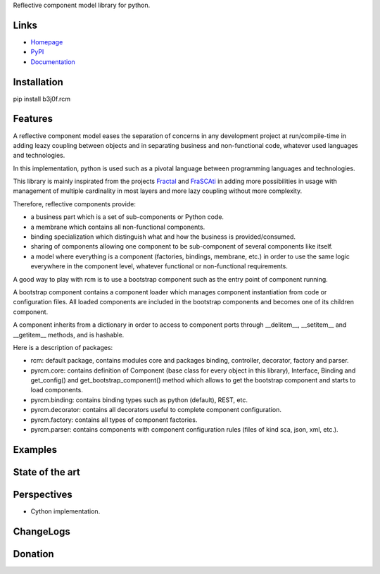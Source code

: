Reflective component model library for python.

.. image:: https://pypip.in/license/b3j0f.rcm/badge.svg
   :target: https://pypi.python.org/pypi/b3j0f.rcm/
   :alt: License

.. image:: https://pypip.in/status/b3j0f.rcm/badge.svg
   :target: https://pypi.python.org/pypi/b3j0f.rcm/
   :alt: Development Status

.. image:: https://pypip.in/version/b3j0f.rcm/badge.svg?text=version
   :target: https://pypi.python.org/pypi/b3j0f.rcm/
   :alt: Latest release

.. image:: https://pypip.in/py_versions/b3j0f.rcm/badge.svg
   :target: https://pypi.python.org/pypi/b3j0f.rcm/
   :alt: Supported Python versions

.. image:: https://pypip.in/implementation/b3j0f.rcm/badge.svg
   :target: https://pypi.python.org/pypi/b3j0f.rcm/
   :alt: Supported Python implementations

.. image:: https://pypip.in/format/b3j0f.rcm/badge.svg
   :target: https://pypi.python.org/pypi/b3j0f.rcm/
   :alt: Download format

.. image:: https://travis-ci.org/b3j0f/rcm.svg?branch=master
   :target: https://travis-ci.org/b3j0f/rcm
   :alt: Build status

.. image:: https://coveralls.io/repos/b3j0f/rcm/badge.png
   :target: https://coveralls.io/r/b3j0f/rcm
   :alt: Code test coverage

.. image:: https://pypip.in/download/b3j0f.rcm/badge.svg?period=month
   :target: https://pypi.python.org/pypi/b3j0f.rcm/
   :alt: Downloads

Links
-----

- `Homepage`_
- `PyPI`_
- `Documentation`_

Installation
------------

pip install b3j0f.rcm

Features
--------

A reflective component model eases the separation of concerns in any development project at run/compile-time in adding leazy coupling between objects and in separating business and non-functional code, whatever used languages and technologies.

In this implementation, python is used such as a pivotal language between programming languages and technologies.

This library is mainly inspirated from the projects `Fractal`_ and `FraSCAti`_ in adding more possibilities in usage with management of multiple cardinality in most layers and more lazy coupling without more complexity.

Therefore, reflective components provide:

- a business part which is a set of sub-components or Python code.
- a membrane which contains all non-functional components.
- binding specialization which distinguish what and how the business is provided/consumed.
- sharing of components allowing one component to be sub-component of several components like itself.
- a model where everything is a component (factories, bindings, membrane, etc.) in order to use the same logic everywhere in the component level, whatever functional or non-functional requirements.

A good way to play with rcm is to use a bootstrap component such as the entry point of component running.

A bootstrap component contains a component loader which manages component instantiation from code or configuration files.
All loaded components are included in the bootstrap components and becomes one of its children component.

A component inherits from a dictionary in order to access to component ports through __delitem__, __setitem__ and __getitem__ methods, and is hashable.

Here is a description of packages:

* rcm: default package, contains modules core and packages binding, controller, decorator, factory and parser.

* pyrcm.core: contains definition of Component (base class for every object in this library), Interface, Binding and get_config() and get_bootstrap_component() method which allows to get the bootstrap component and starts to load components.

* pyrcm.binding: contains binding types such as python (default), REST, etc.

* pyrcm.decorator: contains all decorators useful to complete component configuration.

* pyrcm.factory: contains all types of component factories.

* pyrcm.parser: contains components with component configuration rules (files of kind sca, json, xml, etc.).

Examples
--------

State of the art
----------------

Perspectives
------------

- Cython implementation.

ChangeLogs
----------

Donation
--------

.. image:: https://cdn.rawgit.com/gratipay/gratipay-badge/2.3.0/dist/gratipay.png
   :target: https://gratipay.com/b3j0f/
   :alt: I'm grateful for gifts, but don't have a specific funding goal.

.. _Homepage: https://github.com/b3j0f/rcm
.. _Documentation: http://pythonhosted.org/b3j0f.rcm
.. _PyPI: https://pypi.python.org/pypi/b3j0f.rcm/
.. _Fractal: http://fractal.ow2.org/
.. _FraSCAti: http://wiki.ow2.org/frascati/Wiki.jsp?page=FraSCAti
